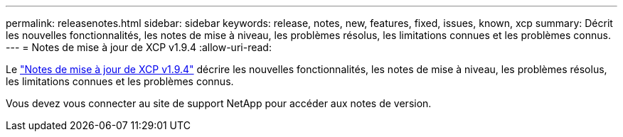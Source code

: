 ---
permalink: releasenotes.html 
sidebar: sidebar 
keywords: release, notes, new, features, fixed, issues, known, xcp 
summary: Décrit les nouvelles fonctionnalités, les notes de mise à niveau, les problèmes résolus, les limitations connues et les problèmes connus. 
---
= Notes de mise à jour de XCP v1.9.4
:allow-uri-read: 


[role="lead"]
Le link:https://library.netapp.com/ecm/ecm_download_file/ECMLP3317866["Notes de mise à jour de XCP v1.9.4"^] décrire les nouvelles fonctionnalités, les notes de mise à niveau, les problèmes résolus, les limitations connues et les problèmes connus.

Vous devez vous connecter au site de support NetApp pour accéder aux notes de version.
